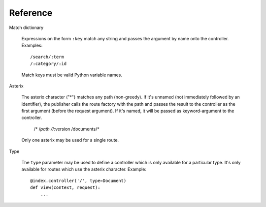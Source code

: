 .. _syntax:

Reference
=========

Match dictionary

  Expressions on the form ``:key`` match any string and passes the
  argument by name onto the controller. Examples::

    /search/:term
    /:category/:id

  Match keys must be valid Python variable names.

Asterix

  The asterix character ("*") matches any path (non-greedy). If it's
  unnamed (not immediately followed by an identifier), the publisher
  calls the route factory with the path and passes the result to the
  controller as the first argument (before the request argument). If
  it's named, it will be passed as keyword-argument to the controller.

    /*
    /*path
    /*/:version
    /documents/*

  Only one asterix may be used for a single route.

Type

  The ``type`` parameter may be used to define a controller which is
  only available for a particular type. It's only available for routes
  which use the asterix character. Example::

    @index.controller('/', type=Document)
    def view(context, request):
        ...
